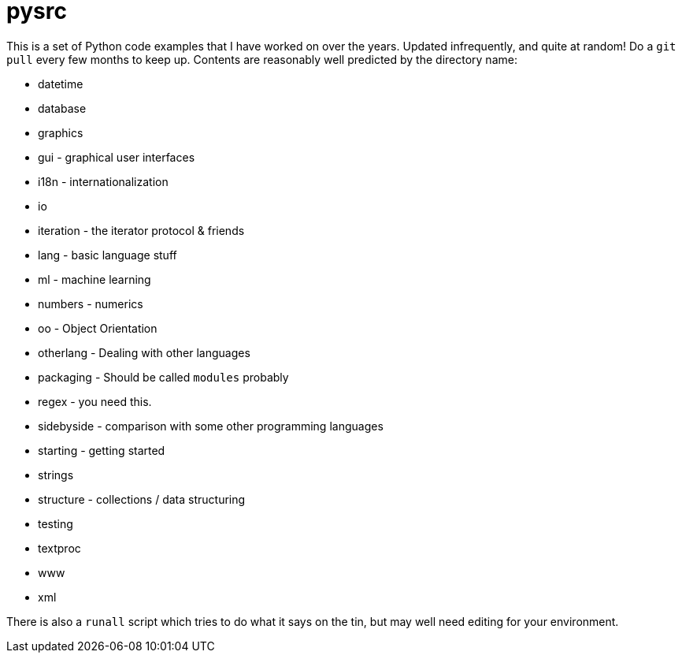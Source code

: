 = pysrc

This is a set of Python code examples that I have worked on over the years.
Updated infrequently, and quite at random! Do a `git pull` every few months to keep up.
Contents are reasonably well predicted by the directory name:

* datetime
* database
* graphics
* gui - graphical user interfaces
* i18n - internationalization
* io
* iteration - the iterator protocol & friends
* lang - basic language stuff
* ml - machine learning
* numbers - numerics
* oo - Object Orientation
* otherlang - Dealing with other languages
* packaging - Should be called `modules` probably
* regex	- you need this.
* sidebyside - comparison with some other programming languages
* starting - getting started
* strings
* structure - collections / data structuring
* testing
* textproc
* www
* xml

There is also a `runall` script which tries to do what it says on the tin,
but may well need editing for your environment.
